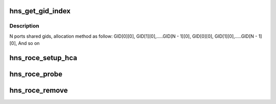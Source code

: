 .. -*- coding: utf-8; mode: rst -*-
.. src-file: drivers/infiniband/hw/hns/hns_roce_main.c

.. _`hns_get_gid_index`:

hns_get_gid_index
=================

.. c:function:: int hns_get_gid_index(struct hns_roce_dev *hr_dev, u8 port, int gid_index)

    Get gid index.

    :param struct hns_roce_dev \*hr_dev:
        pointer to structure hns_roce_dev.

    :param u8 port:
        port, value range: 0 ~ MAX

    :param int gid_index:
        gid_index, value range: 0 ~ MAX

.. _`hns_get_gid_index.description`:

Description
-----------

N ports shared gids, allocation method as follow:
GID[0][0], GID[1][0],.....GID[N - 1][0],
GID[0][0], GID[1][0],.....GID[N - 1][0],
And so on

.. _`hns_roce_setup_hca`:

hns_roce_setup_hca
==================

.. c:function:: int hns_roce_setup_hca(struct hns_roce_dev *hr_dev)

    setup host channel adapter

    :param struct hns_roce_dev \*hr_dev:
        pointer to hns roce device
        Return : int

.. _`hns_roce_probe`:

hns_roce_probe
==============

.. c:function:: int hns_roce_probe(struct platform_device *pdev)

    RoCE driver entrance

    :param struct platform_device \*pdev:
        pointer to platform device
        Return : int

.. _`hns_roce_remove`:

hns_roce_remove
===============

.. c:function:: int hns_roce_remove(struct platform_device *pdev)

    remove RoCE device

    :param struct platform_device \*pdev:
        pointer to platform device

.. This file was automatic generated / don't edit.

